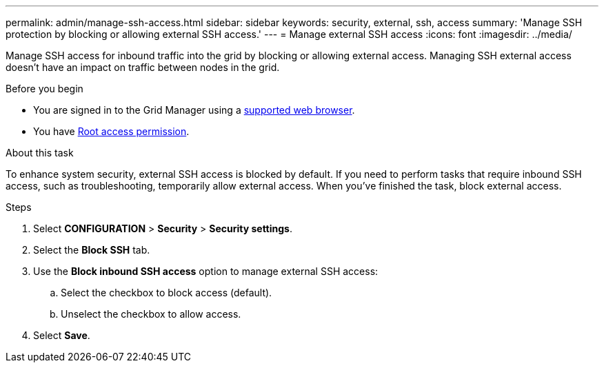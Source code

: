 ---
permalink: admin/manage-ssh-access.html
sidebar: sidebar
keywords: security, external, ssh, access
summary: 'Manage SSH protection by blocking or allowing external SSH access.'
---
= Manage external SSH access
:icons: font
:imagesdir: ../media/

[.lead]
Manage SSH access for inbound traffic into the grid by blocking or allowing external access. Managing SSH external access doesn't have an impact on traffic between nodes in the grid. 

.Before you begin

* You are signed in to the Grid Manager using a link:../admin/web-browser-requirements.html[supported web browser].
* You have link:admin-group-permissions.html[Root access permission].

.About this task 

To enhance system security, external SSH access is blocked by default. If you need to perform tasks that require inbound SSH access, such as troubleshooting, temporarily allow external access. When you've finished the task, block external access.

.Steps
. Select *CONFIGURATION* > *Security* > *Security settings*.
. Select the *Block SSH* tab.
. Use the *Block inbound SSH access* option to manage external SSH access:
.. Select the checkbox to block access (default).
.. Unselect the checkbox to allow access.
. Select *Save*.

// 2025 APR 22, SGWS-35048